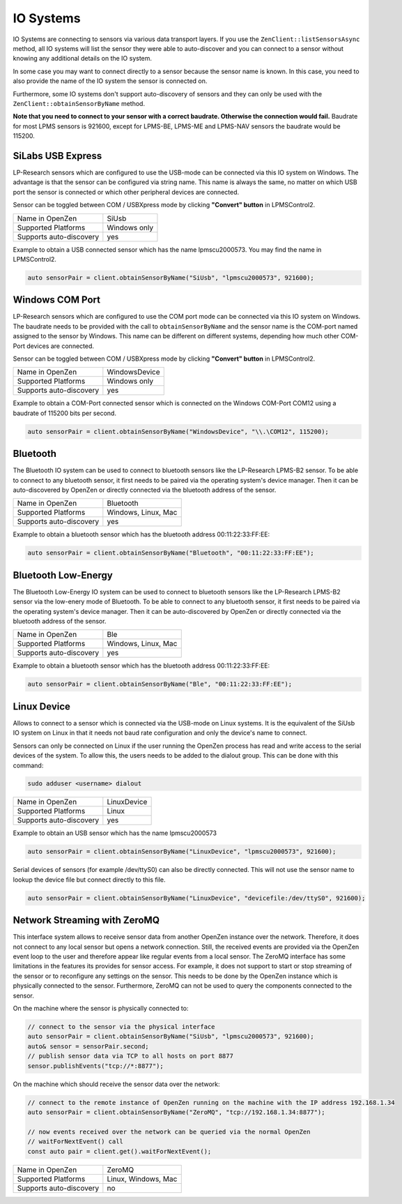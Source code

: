 .. _io-system-label:

##########
IO Systems
##########

IO Systems are connecting to sensors via various data transport layers. If you use the
``ZenClient::listSensorsAsync`` method, all IO systems will list the sensor they were
able to auto-discover and you can connect to a sensor without knowing any additional details
on the IO system.

In some case you may want to connect directly to a sensor because the sensor name is known.
In this case, you need to also provide the name of the IO system the sensor is connected on.

Furthermore, some IO systems don't support auto-discovery of sensors and they can only be used
with the ``ZenClient::obtainSensorByName`` method.

**Note that you need to connect to your sensor with a correct baudrate. Otherwise the connection would fail.**
Baudrate for most LPMS sensors is 921600, except for LPMS-BE, LPMS-ME and LPMS-NAV sensors the baudrate would be 115200.

SiLabs USB Express
==================
LP-Research sensors which are configured to use the USB-mode can be connected via this IO system
on Windows. The advantage is that the sensor can
be configured via string name. This name is always the same, no matter on which USB port the sensor
is connected or which other peripheral devices are connected.

Sensor can be toggled between COM / USBXpress mode by clicking **"Convert" button** in LPMSControl2.

=======================     ============
Name in OpenZen             SiUsb
Supported Platforms         Windows only
Supports auto-discovery     yes
=======================     ============

Example to obtain a USB connected sensor which has the name lpmscu2000573.
You may find the name in LPMSControl2.

.. code-block:: cpp

    auto sensorPair = client.obtainSensorByName("SiUsb", "lpmscu2000573", 921600);

Windows COM Port
================
LP-Research sensors which are configured to use the COM port mode can be connected via this IO system
on Windows. The baudrate needs to be provided with the call to ``obtainSensorByName`` and the sensor name
is the COM-port named assigned to the sensor by Windows. This name can be different on different systems,
depending how much other COM-Port devices are connected.

Sensor can be toggled between COM / USBXpress mode by clicking **"Convert" button** in LPMSControl2.

=======================     =============
Name in OpenZen             WindowsDevice
Supported Platforms         Windows only
Supports auto-discovery     yes
=======================     =============

Example to obtain a COM-Port connected sensor which is connected on the Windows COM-Port COM12 using
a baudrate of 115200 bits per second.

.. code-block:: cpp

    auto sensorPair = client.obtainSensorByName("WindowsDevice", "\\.\COM12", 115200);

Bluetooth 
=========
The Bluetooth IO system can be used to connect to bluetooth sensors like the LP-Research LPMS-B2 sensor.
To be able to connect to any bluetooth sensor, it first needs to be paired via the operating system's
device manager. Then it can be auto-discovered by OpenZen or directly connected via the bluetooth address
of the sensor.

=======================     ===================
Name in OpenZen             Bluetooth
Supported Platforms         Windows, Linux, Mac
Supports auto-discovery     yes
=======================     ===================

Example to obtain a bluetooth sensor which has the bluetooth address 00:11:22:33:FF:EE:

.. code-block:: cpp

    auto sensorPair = client.obtainSensorByName("Bluetooth", "00:11:22:33:FF:EE");

Bluetooth Low-Energy
====================
The Bluetooth Low-Energy IO system can be used to connect to bluetooth sensors like the LP-Research LPMS-B2 sensor
via the low-enery mode of Bluetooth.
To be able to connect to any bluetooth sensor, it first needs to be paired via the operating system's
device manager. Then it can be auto-discovered by OpenZen or directly connected via the bluetooth address
of the sensor.

=======================     ===================
Name in OpenZen             Ble
Supported Platforms         Windows, Linux, Mac
Supports auto-discovery     yes
=======================     ===================

Example to obtain a bluetooth sensor which has the bluetooth address 00:11:22:33:FF:EE:

.. code-block:: cpp

    auto sensorPair = client.obtainSensorByName("Ble", "00:11:22:33:FF:EE");

.. _io-systems_linux-device:

Linux Device
============
Allows to connect to a sensor which is connected via the USB-mode on Linux systems. It is the
equivalent of the SiUsb IO system on Linux in that it needs not baud rate configuration and only
the device's name to connect.

Sensors can only be connected on Linux if the user running the OpenZen process has read and write access to the
serial devices of the system. To allow this, the users needs to be added to the dialout group. This can be
done with this command:

.. code-block:: bash

    sudo adduser <username> dialout

=======================     ===================
Name in OpenZen             LinuxDevice
Supported Platforms         Linux
Supports auto-discovery     yes
=======================     ===================

Example to obtain an USB sensor which has the name lpmscu2000573

.. code-block:: cpp

    auto sensorPair = client.obtainSensorByName("LinuxDevice", "lpmscu2000573", 921600);

Serial devices of sensors (for example /dev/ttyS0) can also be directly
connected. This will not use the sensor name to lookup the device file
but connect directly to this file.

.. code-block:: cpp

    auto sensorPair = client.obtainSensorByName("LinuxDevice", "devicefile:/dev/ttyS0", 921600);

Network Streaming with ZeroMQ
=============================
This interface system allows to receive sensor data from another OpenZen instance over the network. Therefore,
it does not connect to any local sensor but opens a network connection. Still, the received events are provided
via the OpenZen event loop to the user and therefore appear like regular events from a local sensor.
The ZeroMQ interface has some limitations in the features its provides for sensor access. For example, it does
not support to start or stop streaming of the sensor or to reconfigure any settings on the sensor. This needs to
be done by the OpenZen instance which is physically connected to the sensor. Furthermore, ZeroMQ  can not be used
to query the components connected to the sensor.

On the machine where the sensor is physically connected to:

.. code-block:: cpp

    // connect to the sensor via the physical interface
    auto sensorPair = client.obtainSensorByName("SiUsb", "lpmscu2000573", 921600);
    auto& sensor = sensorPair.second;
    // publish sensor data via TCP to all hosts on port 8877
    sensor.publishEvents("tcp://*:8877");

On the machine which should receive the sensor data over the network:

.. code-block:: cpp

    // connect to the remote instance of OpenZen running on the machine with the IP address 192.168.1.34
    auto sensorPair = client.obtainSensorByName("ZeroMQ", "tcp://192.168.1.34:8877");

    // now events received over the network can be queried via the normal OpenZen
    // waitForNextEvent() call
    const auto pair = client.get().waitForNextEvent();

=======================     ===================
Name in OpenZen             ZeroMQ
Supported Platforms         Linux, Windows, Mac
Supports auto-discovery     no
=======================     ===================

